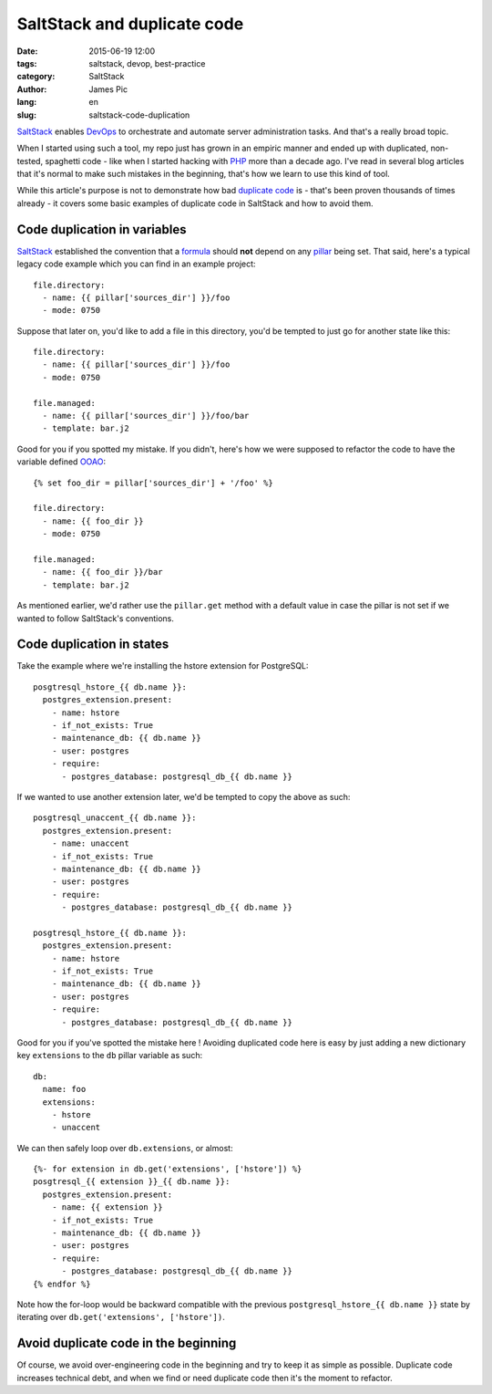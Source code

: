##############################
SaltStack and duplicate code
##############################

:date: 2015-06-19 12:00
:tags: saltstack, devop, best-practice
:category: SaltStack
:author: James Pic
:lang: en
:slug: saltstack-code-duplication

SaltStack_ enables DevOps_ to orchestrate and automate server administration
tasks. And that's a really broad topic.

When I started using such a tool, my repo just has grown in an empiric manner
and ended up with duplicated, non-tested, spaghetti code - like when I started
hacking with PHP_ more than a decade ago. I've read in several blog articles
that it's normal to make such mistakes in the beginning, that's how we learn to
use this kind of tool.

While this article's purpose is not to demonstrate how bad `duplicate code`_
is - that's been proven thousands of times already - it covers some basic
examples of duplicate code in SaltStack and how to avoid them.

Code duplication in variables
=============================

SaltStack_ established the convention that a formula_ should **not** depend on
any pillar_ being set. That said, here's a typical legacy code example which
you can find in an example project::

    file.directory:
      - name: {{ pillar['sources_dir'] }}/foo
      - mode: 0750

Suppose that later on, you'd like to add a file in this directory, you'd be
tempted to just go for another state like this::

    file.directory:
      - name: {{ pillar['sources_dir'] }}/foo
      - mode: 0750

    file.managed:
      - name: {{ pillar['sources_dir'] }}/foo/bar
      - template: bar.j2

Good for you if you spotted my mistake. If you didn't, here's how we were
supposed to refactor the code to have the variable defined OOAO_::

    {% set foo_dir = pillar['sources_dir'] + '/foo' %}
    
    file.directory:
      - name: {{ foo_dir }}
      - mode: 0750
    
    file.managed:
      - name: {{ foo_dir }}/bar
      - template: bar.j2

As mentioned earlier, we'd rather use the ``pillar.get`` method with a default
value in case the pillar is not set if we wanted to follow SaltStack's
conventions.

Code duplication in states
==========================

Take the example where we're installing the hstore extension for PostgreSQL::

    posgtresql_hstore_{{ db.name }}:
      postgres_extension.present:
        - name: hstore
        - if_not_exists: True
        - maintenance_db: {{ db.name }}
        - user: postgres
        - require:
          - postgres_database: postgresql_db_{{ db.name }}

If we wanted to use another extension later, we'd be tempted to copy the above
as such::

    posgtresql_unaccent_{{ db.name }}:
      postgres_extension.present:
        - name: unaccent
        - if_not_exists: True
        - maintenance_db: {{ db.name }}
        - user: postgres
        - require:
          - postgres_database: postgresql_db_{{ db.name }}

    posgtresql_hstore_{{ db.name }}:
      postgres_extension.present:
        - name: hstore
        - if_not_exists: True
        - maintenance_db: {{ db.name }}
        - user: postgres
        - require:
          - postgres_database: postgresql_db_{{ db.name }}

Good for you if you've spotted the mistake here ! Avoiding duplicated code here
is easy by just adding a new dictionary key ``extensions`` to the ``db`` pillar
variable as such::

    db:
      name: foo
      extensions:
        - hstore
        - unaccent

We can then safely loop over ``db.extensions``, or almost::

    {%- for extension in db.get('extensions', ['hstore']) %}
    posgtresql_{{ extension }}_{{ db.name }}:
      postgres_extension.present:
        - name: {{ extension }}
        - if_not_exists: True
        - maintenance_db: {{ db.name }}
        - user: postgres
        - require:
          - postgres_database: postgresql_db_{{ db.name }}
    {% endfor %}

Note how the for-loop would be backward compatible with the previous
``postgresql_hstore_{{ db.name }}`` state by iterating over
``db.get('extensions', ['hstore'])``.

Avoid duplicate code in the beginning
=====================================

Of course, we avoid over-engineering code in the beginning and try to keep it
as simple as possible. Duplicate code increases technical debt, and when we
find or need duplicate code then it's the moment to refactor.

.. _SaltStack: http://saltstack.com
.. _formula: https://github.com/saltstack-formulas/salt-formula
.. _devops: https://en.wikipedia.org/wiki/DevOps
.. _php: http://php.net
.. _duplicate code: https://en.wikipedia.org/wiki/Duplicate_code
.. _pillar: http://docs.saltstack.com/en/latest/topics/pillar/
.. _OOAO: http://c2.com/cgi/wiki?OnceAndOnlyOnce
